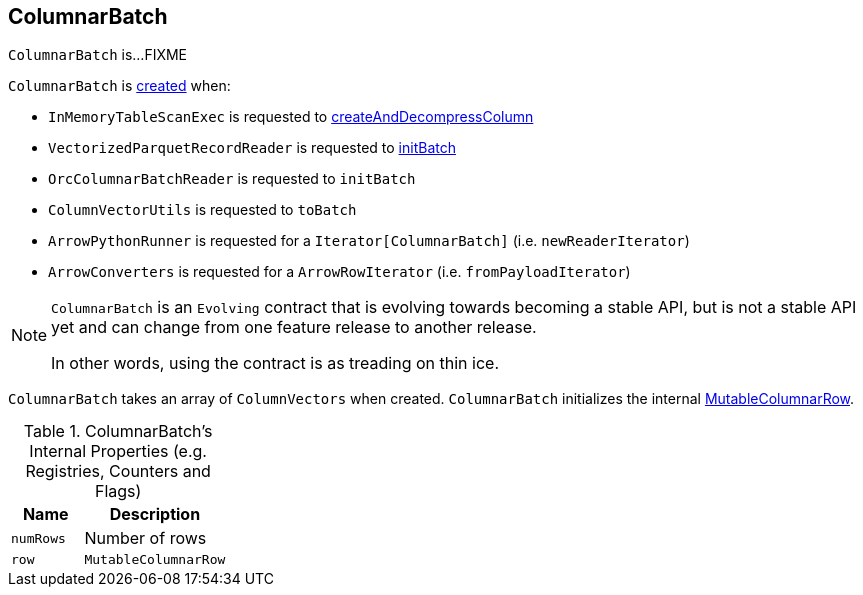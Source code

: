 == [[ColumnarBatch]] ColumnarBatch

`ColumnarBatch` is...FIXME

`ColumnarBatch` is <<creating-instance, created>> when:

* `InMemoryTableScanExec` is requested to link:spark-sql-SparkPlan-InMemoryTableScanExec.adoc#createAndDecompressColumn[createAndDecompressColumn]

* `VectorizedParquetRecordReader` is requested to link:spark-sql-VectorizedParquetRecordReader.adoc#initBatch[initBatch]

* `OrcColumnarBatchReader` is requested to `initBatch`

* `ColumnVectorUtils` is requested to `toBatch`

* `ArrowPythonRunner` is requested for a `Iterator[ColumnarBatch]` (i.e. `newReaderIterator`)

* `ArrowConverters` is requested for a `ArrowRowIterator` (i.e. `fromPayloadIterator`)

[NOTE]
====
`ColumnarBatch` is an `Evolving` contract that is evolving towards becoming a stable API, but is not a stable API yet and can change from one feature release to another release.

In other words, using the contract is as treading on thin ice.
====

[[creating-instance]]
[[columns]]
`ColumnarBatch` takes an array of `ColumnVectors` when created. `ColumnarBatch` initializes the internal <<row, MutableColumnarRow>>.

[[internal-registries]]
.ColumnarBatch's Internal Properties (e.g. Registries, Counters and Flags)
[cols="1,2",options="header",width="100%"]
|===
| Name
| Description

| [[numRows]] `numRows`
| Number of rows

| [[row]] `row`
| `MutableColumnarRow`
|===
